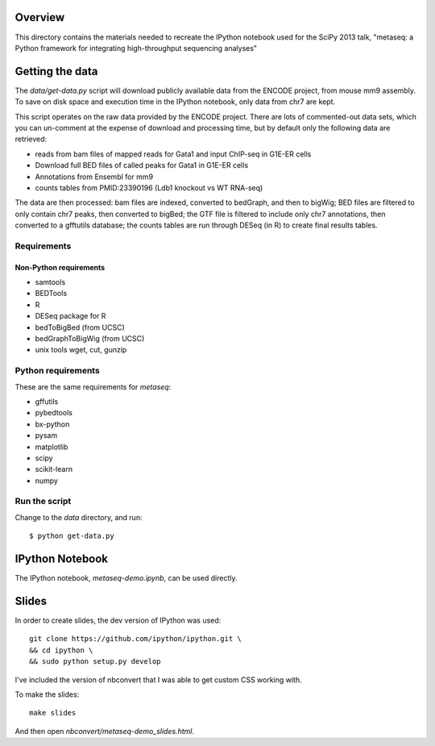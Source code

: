 Overview
========
This directory contains the materials needed to recreate the IPython notebook
used for the SciPy 2013 talk, "metaseq: a Python framework for integrating
high-throughput sequencing analyses"

Getting the data
================
The `data/get-data.py` script will download publicly available data from the
ENCODE project, from mouse mm9 assembly.  To save on disk space and execution
time in the IPython notebook, only data from chr7 are kept.

This script operates on the raw data provided by the ENCODE project.  There are
lots of commented-out data sets, which you can un-comment at the expense of
download and processing time, but by default only the following data are
retrieved:


* reads from bam files of mapped reads for Gata1 and input ChIP-seq in G1E-ER cells
* Download full BED files of called peaks for Gata1 in G1E-ER cells
* Annotations from Ensembl for mm9
* counts tables from PMID:23390196 (Ldb1 knockout vs WT RNA-seq)


The data are then processed: bam files are indexed, converted to bedGraph, and
then to bigWig; BED files are filtered to only contain chr7 peaks, then
converted to bigBed; the GTF file is filtered to include only chr7 annotations,
then converted to a gfftutils database; the counts tables are run through DESeq
(in R) to create final results tables.

Requirements
------------
Non-Python requirements
~~~~~~~~~~~~~~~~~~~~~~~
* samtools
* BEDTools
* R
* DESeq package for R
* bedToBigBed (from UCSC)
* bedGraphToBigWig (from UCSC)
* unix tools wget, cut, gunzip

Python requirements
-------------------
These are the same requirements for `metaseq`:

* gffutils
* pybedtools
* bx-python
* pysam
* matplotlib
* scipy
* scikit-learn
* numpy

Run the script
--------------
Change to the `data` directory, and run::

    $ python get-data.py


IPython Notebook
================
The IPython notebook, `metaseq-demo.ipynb`, can be used directly.

Slides
======

In order to create slides, the dev version of IPython was used::

    git clone https://github.com/ipython/ipython.git \
    && cd ipython \
    && sudo python setup.py develop

I've included the version of nbconvert that I was able to get custom CSS
working with.

To make the slides::

    make slides

And then open `nbconvert/metaseq-demo_slides.html`.
